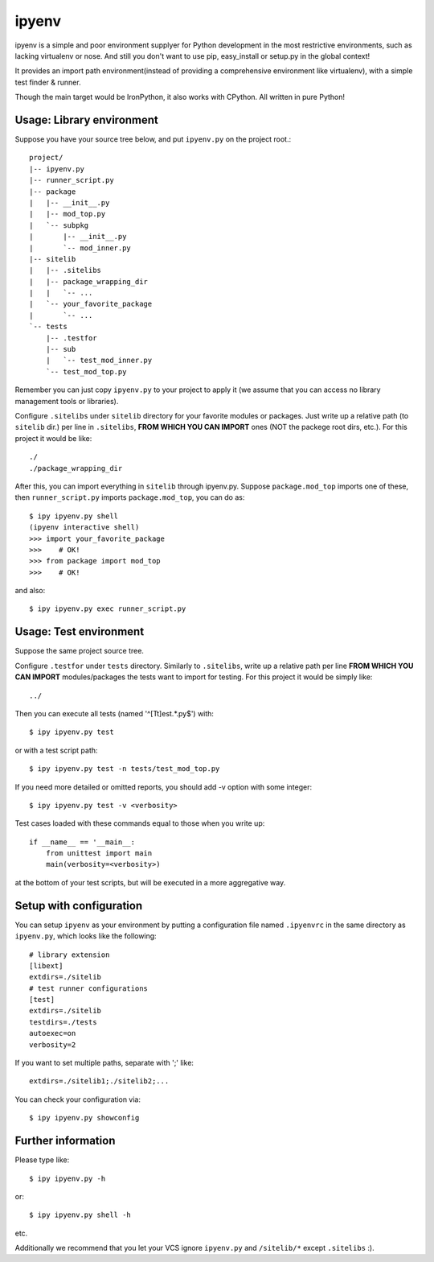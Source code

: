 ipyenv
~~~~~~

ipyenv is a simple and poor environment supplyer for Python development
in the most restrictive environments, such as lacking virtualenv or nose.
And still you don't want to use pip, easy_install or setup.py in the global
context!

It provides an import path environment(instead of providing a comprehensive
environment like virtualenv), with a simple test finder & runner.

Though the main target would be IronPython, it also works with CPython.
All written in pure Python!

Usage: Library environment
--------------------------

Suppose you have your source tree below, and put ``ipyenv.py`` on the
project root.::

    project/
    |-- ipyenv.py
    |-- runner_script.py
    |-- package
    |   |-- __init__.py
    |   |-- mod_top.py
    |   `-- subpkg
    |       |-- __init__.py
    |       `-- mod_inner.py
    |-- sitelib
    |   |-- .sitelibs
    |   |-- package_wrapping_dir
    |   |   `-- ...
    |   `-- your_favorite_package
    |       `-- ...
    `-- tests
        |-- .testfor
        |-- sub
        |   `-- test_mod_inner.py
        `-- test_mod_top.py

Remember you can just copy ``ipyenv.py`` to your project to apply it (we
assume that you can access no library management tools or libraries).

Configure ``.sitelibs`` under ``sitelib`` directory for your favorite modules
or packages.  Just write up a relative path (to ``sitelib`` dir.) per line in
``.sitelibs``, **FROM WHICH YOU CAN IMPORT** ones (NOT the packege root dirs, etc.).
For this project it would be like::

    ./
    ./package_wrapping_dir

After this, you can import everything in ``sitelib`` through ipyenv.py.
Suppose ``package.mod_top`` imports one of these, then ``runner_script.py``
imports ``package.mod_top``, you can do as::

    $ ipy ipyenv.py shell
    (ipyenv interactive shell)
    >>> import your_favorite_package
    >>>    # OK!
    >>> from package import mod_top
    >>>    # OK!

and also::

   $ ipy ipyenv.py exec runner_script.py
   
Usage: Test environment
-----------------------

Suppose the same project source tree.

Configure ``.testfor`` under ``tests`` directory.  Similarly to ``.sitelibs``,
write up a relative path per line **FROM WHICH YOU CAN IMPORT** modules/packages
the tests want to import for testing.  For this project it would be simply like::

    ../

Then you can execute all tests (named '^[Tt]est.*\.py$') with::

    $ ipy ipyenv.py test

or with a test script path::

    $ ipy ipyenv.py test -n tests/test_mod_top.py

If you need more detailed or omitted reports, you should add -v option
with some integer::

    $ ipy ipyenv.py test -v <verbosity>

Test cases loaded with these commands equal to those when you write up::

    if __name__ == '__main__:
        from unittest import main
        main(verbosity=<verbosity>)

at the bottom of your test scripts, but will be executed in a more aggregative way.

Setup with configuration
------------------------

You can setup ``ipyenv`` as your environment by putting  a configuration
file named ``.ipyenvrc`` in the same directory as ``ipyenv.py``, which looks like
the following::

    # library extension
    [libext]
    extdirs=./sitelib
    # test runner configurations
    [test]
    extdirs=./sitelib
    testdirs=./tests
    autoexec=on
    verbosity=2

If you want to set multiple paths, separate with ';' like::

    extdirs=./sitelib1;./sitelib2;...

You can check your configuration via::

    $ ipy ipyenv.py showconfig

Further information
-------------------

Please type like::

    $ ipy ipyenv.py -h

or::

    $ ipy ipyenv.py shell -h

etc.

Additionally we recommend that you let your VCS ignore ``ipyenv.py`` and ``/sitelib/*``
except ``.sitelibs`` :).

